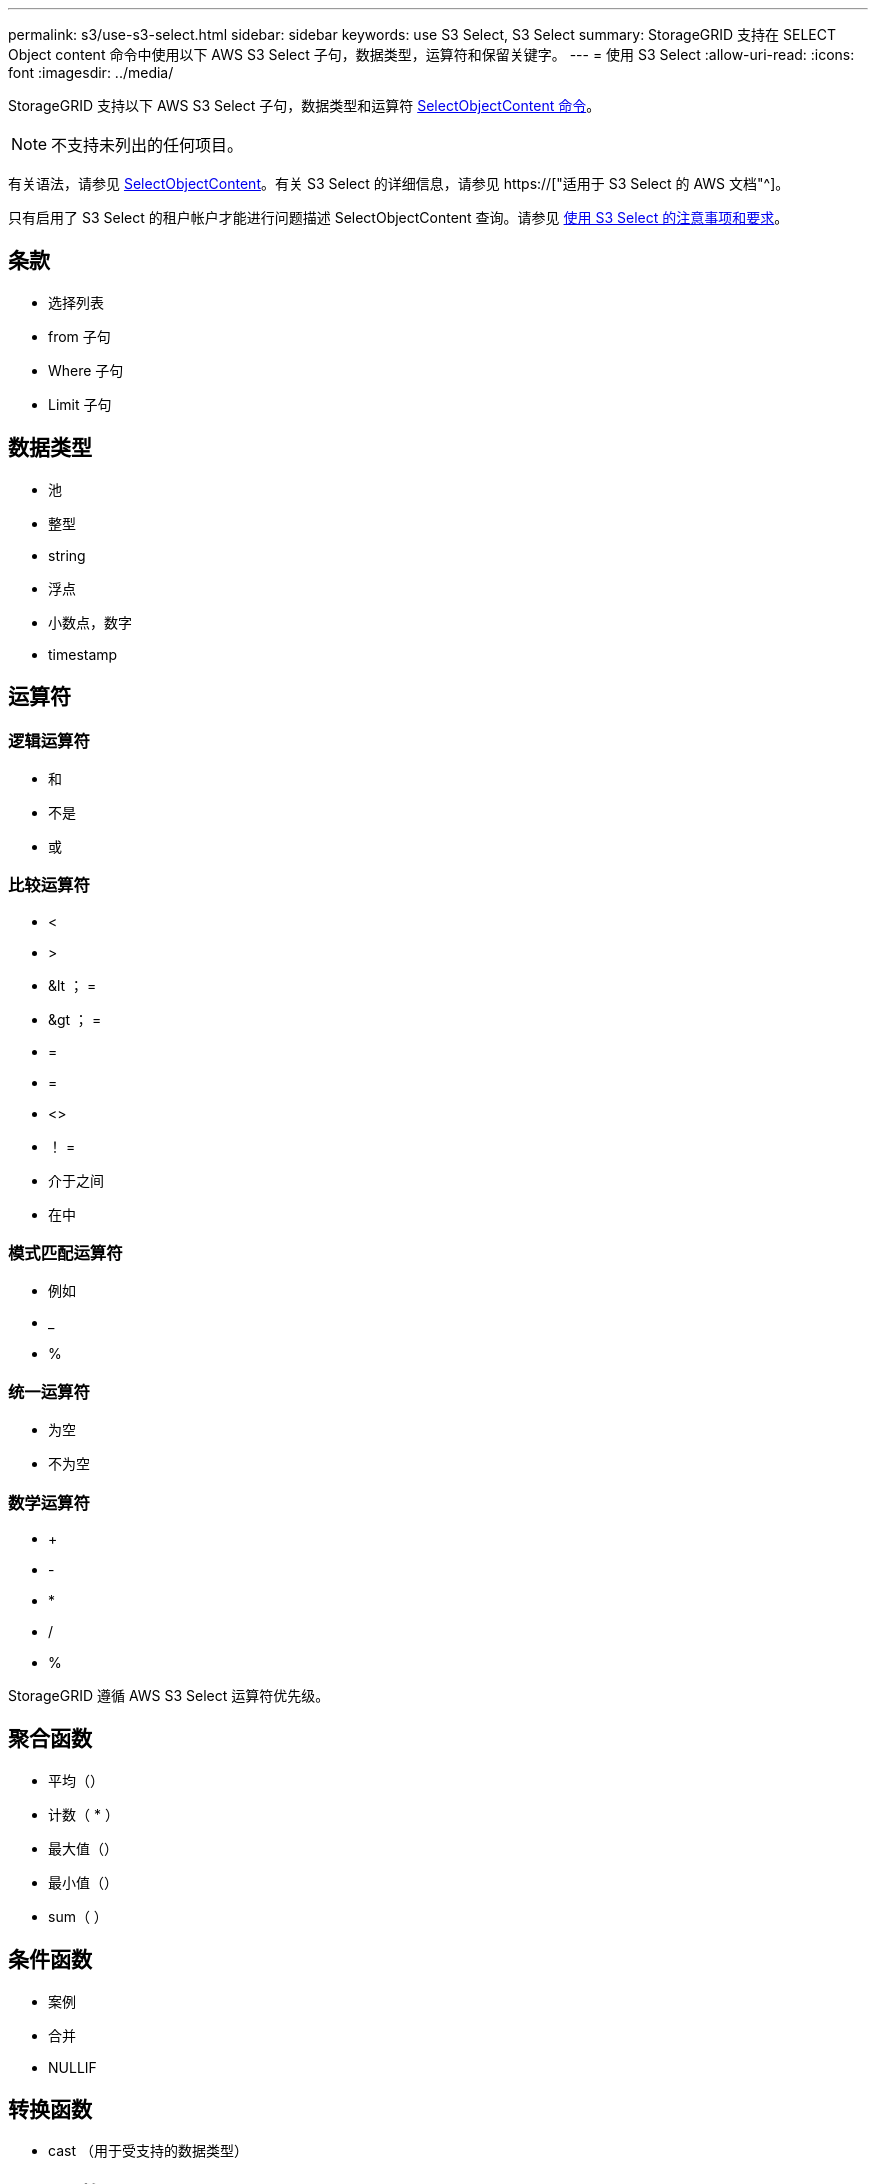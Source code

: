 ---
permalink: s3/use-s3-select.html 
sidebar: sidebar 
keywords: use S3 Select, S3 Select 
summary: StorageGRID 支持在 SELECT Object content 命令中使用以下 AWS S3 Select 子句，数据类型，运算符和保留关键字。 
---
= 使用 S3 Select
:allow-uri-read: 
:icons: font
:imagesdir: ../media/


[role="lead"]
StorageGRID 支持以下 AWS S3 Select 子句，数据类型和运算符 xref:select-object-content.adoc[SelectObjectContent 命令]。


NOTE: 不支持未列出的任何项目。

有关语法，请参见 xref:select-object-content.adoc[SelectObjectContent]。有关 S3 Select 的详细信息，请参见 https://["适用于 S3 Select 的 AWS 文档"^]。

只有启用了 S3 Select 的租户帐户才能进行问题描述 SelectObjectContent 查询。请参见 xref:../admin/manage-s3-select-for-tenant-accounts.adoc[使用 S3 Select 的注意事项和要求]。



== 条款

* 选择列表
* from 子句
* Where 子句
* Limit 子句




== 数据类型

* 池
* 整型
* string
* 浮点
* 小数点，数字
* timestamp




== 运算符



=== 逻辑运算符

* 和
* 不是
* 或




=== 比较运算符

* <
* >
* &lt ； =
* &gt ； =
* =
* =
* <>
* ！ =
* 介于之间
* 在中




=== 模式匹配运算符

* 例如
* _
* %




=== 统一运算符

* 为空
* 不为空




=== 数学运算符

* +
* -
* *
* /
* %


StorageGRID 遵循 AWS S3 Select 运算符优先级。



== 聚合函数

* 平均（）
* 计数（ * ）
* 最大值（）
* 最小值（）
* sum（ ）




== 条件函数

* 案例
* 合并
* NULLIF




== 转换函数

* cast （用于受支持的数据类型）




== date 函数

* 日期添加
* 日期差异
* 提取
* to_string
* to_timestamp
* UTCNOW




== 字符串函数

* char_length ， character_length
* 更低
* 子字符串
* 剪切
* 上限

